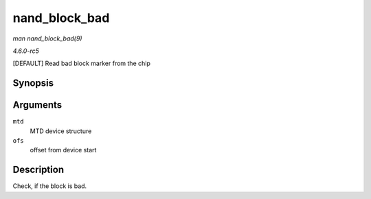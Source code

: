 .. -*- coding: utf-8; mode: rst -*-

.. _API-nand-block-bad:

==============
nand_block_bad
==============

*man nand_block_bad(9)*

*4.6.0-rc5*

[DEFAULT] Read bad block marker from the chip


Synopsis
========

.. c:function:: int nand_block_bad( struct mtd_info * mtd, loff_t ofs )

Arguments
=========

``mtd``
    MTD device structure

``ofs``
    offset from device start


Description
===========

Check, if the block is bad.


.. ------------------------------------------------------------------------------
.. This file was automatically converted from DocBook-XML with the dbxml
.. library (https://github.com/return42/sphkerneldoc). The origin XML comes
.. from the linux kernel, refer to:
..
.. * https://github.com/torvalds/linux/tree/master/Documentation/DocBook
.. ------------------------------------------------------------------------------
